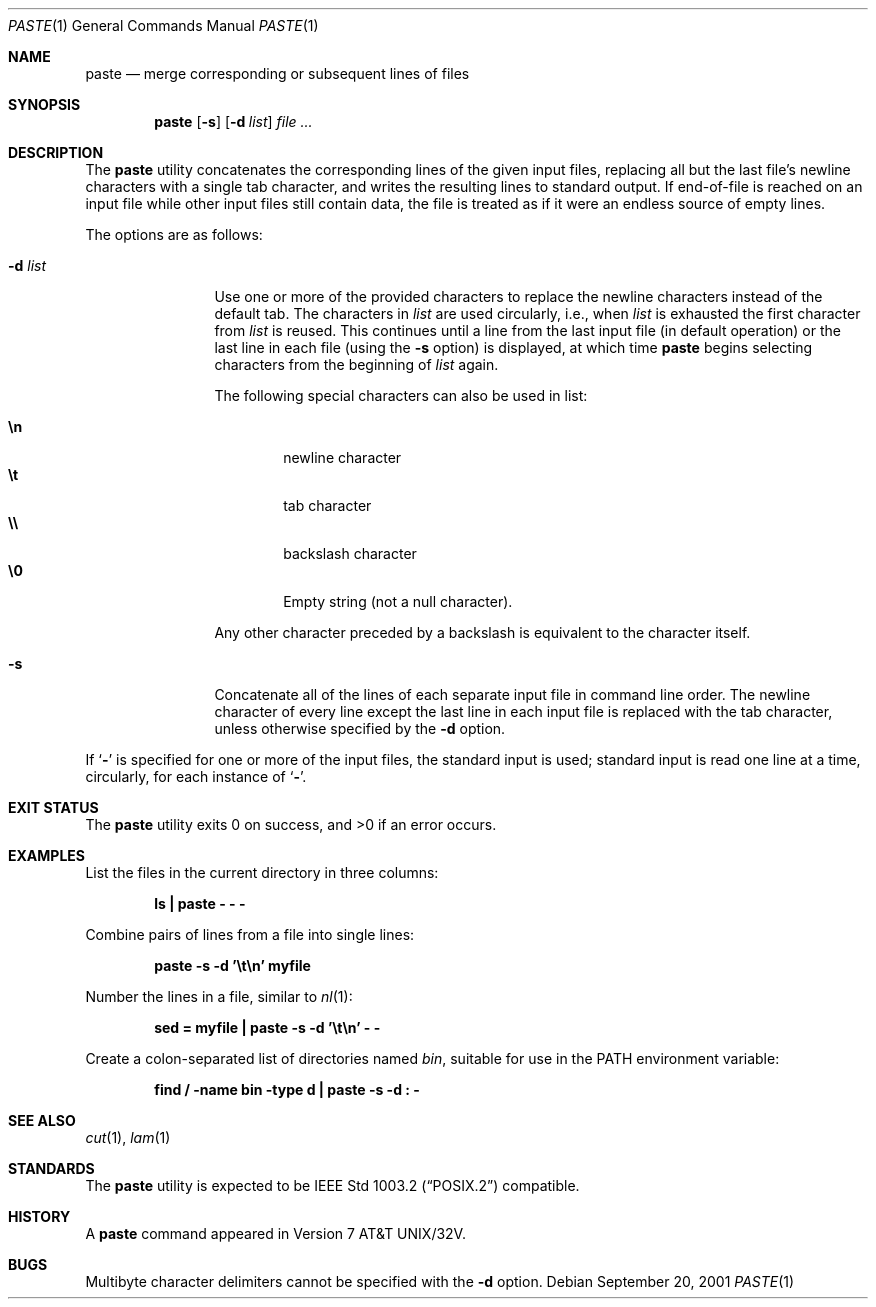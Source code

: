 .\" Copyright (c) 1989, 1990, 1993
.\"	The Regents of the University of California.  All rights reserved.
.\"
.\" This code is derived from software contributed to Berkeley by
.\" Adam S. Moskowitz and the Institute of Electrical and Electronics
.\" Engineers, Inc.
.\"
.\" Redistribution and use in source and binary forms, with or without
.\" modification, are permitted provided that the following conditions
.\" are met:
.\" 1. Redistributions of source code must retain the above copyright
.\"    notice, this list of conditions and the following disclaimer.
.\" 2. Redistributions in binary form must reproduce the above copyright
.\"    notice, this list of conditions and the following disclaimer in the
.\"    documentation and/or other materials provided with the distribution.
.\" 3. All advertising materials mentioning features or use of this software
.\"    must display the following acknowledgement:
.\"	This product includes software developed by the University of
.\"	California, Berkeley and its contributors.
.\" 4. Neither the name of the University nor the names of its contributors
.\"    may be used to endorse or promote products derived from this software
.\"    without specific prior written permission.
.\"
.\" THIS SOFTWARE IS PROVIDED BY THE REGENTS AND CONTRIBUTORS ``AS IS'' AND
.\" ANY EXPRESS OR IMPLIED WARRANTIES, INCLUDING, BUT NOT LIMITED TO, THE
.\" IMPLIED WARRANTIES OF MERCHANTABILITY AND FITNESS FOR A PARTICULAR PURPOSE
.\" ARE DISCLAIMED.  IN NO EVENT SHALL THE REGENTS OR CONTRIBUTORS BE LIABLE
.\" FOR ANY DIRECT, INDIRECT, INCIDENTAL, SPECIAL, EXEMPLARY, OR CONSEQUENTIAL
.\" DAMAGES (INCLUDING, BUT NOT LIMITED TO, PROCUREMENT OF SUBSTITUTE GOODS
.\" OR SERVICES; LOSS OF USE, DATA, OR PROFITS; OR BUSINESS INTERRUPTION)
.\" HOWEVER CAUSED AND ON ANY THEORY OF LIABILITY, WHETHER IN CONTRACT, STRICT
.\" LIABILITY, OR TORT (INCLUDING NEGLIGENCE OR OTHERWISE) ARISING IN ANY WAY
.\" OUT OF THE USE OF THIS SOFTWARE, EVEN IF ADVISED OF THE POSSIBILITY OF
.\" SUCH DAMAGE.
.\"
.\"	@(#)paste.1	8.1 (Berkeley) 6/6/93
.\" $FreeBSD: src/usr.bin/paste/paste.1,v 1.4.2.8 2003/02/24 23:04:39 trhodes Exp $
.\" $DragonFly: src/usr.bin/paste/paste.1,v 1.2 2003/06/17 04:29:30 dillon Exp $
.\"
.Dd September 20, 2001
.Dt PASTE 1
.Os
.Sh NAME
.Nm paste
.Nd merge corresponding or subsequent lines of files
.Sh SYNOPSIS
.Nm
.Op Fl s
.Op Fl d Ar list
.Ar
.Sh DESCRIPTION
The
.Nm
utility concatenates the corresponding lines of the given input files,
replacing all but the last file's newline characters with a single tab
character, and writes the resulting lines to standard output.
If end-of-file is reached on an input file while other input files
still contain data, the file is treated as if it were an endless source
of empty lines.
.Pp
The options are as follows:
.Bl -tag -width Fl
.It Fl d  Ar list
Use one or more of the provided characters to replace the newline
characters instead of the default tab.
The characters in
.Ar list
are used circularly, i.e., when
.Ar list
is exhausted the first character from
.Ar list
is reused.
This continues until a line from the last input file (in default operation)
or the last line in each file (using the
.Fl s
option) is displayed, at which
time
.Nm
begins selecting characters from the beginning of
.Ar list
again.
.Pp
The following special characters can also be used in list:
.Pp
.Bl -tag -width flag -compact
.It Li \en
newline character
.It Li \et
tab character
.It Li \e\e
backslash character
.It Li \e0
Empty string (not a null character).
.El
.Pp
Any other character preceded by a backslash is equivalent to the
character itself.
.It Fl s
Concatenate all of the lines of each separate input file in command line
order.
The newline character of every line except the last line in each input
file is replaced with the tab character, unless otherwise specified by
the
.Fl d
option.
.El
.Pp
If
.Sq Fl
is specified for one or more of the input files, the standard
input is used; standard input is read one line at a time, circularly,
for each instance of
.Sq Fl .
.Sh EXIT STATUS
.Ex -std
.Sh EXAMPLES
List the files in the current directory in three columns:
.Pp
.Dl "ls | paste - - -"
.Pp
Combine pairs of lines from a file into single lines:
.Pp
.Dl "paste -s -d '\et\en' myfile"
.Pp
Number the lines in a file, similar to
.Xr nl 1 :
.Pp
.Dl "sed = myfile | paste -s -d '\et\en' - -"
.Pp
Create a colon-separated list of directories named
.Pa bin ,
suitable
for use in the
.Ev PATH
environment variable:
.Pp
.Dl "find / -name bin -type d | paste -s -d : -"
.Sh SEE ALSO
.Xr cut 1 ,
.Xr lam 1
.Sh STANDARDS
The
.Nm
utility is expected to be
.St -p1003.2
compatible.
.Sh HISTORY
A
.Nm
command appeared in
.At 32v .
.Sh BUGS
Multibyte character delimiters cannot be specified with the
.Fl d
option.
